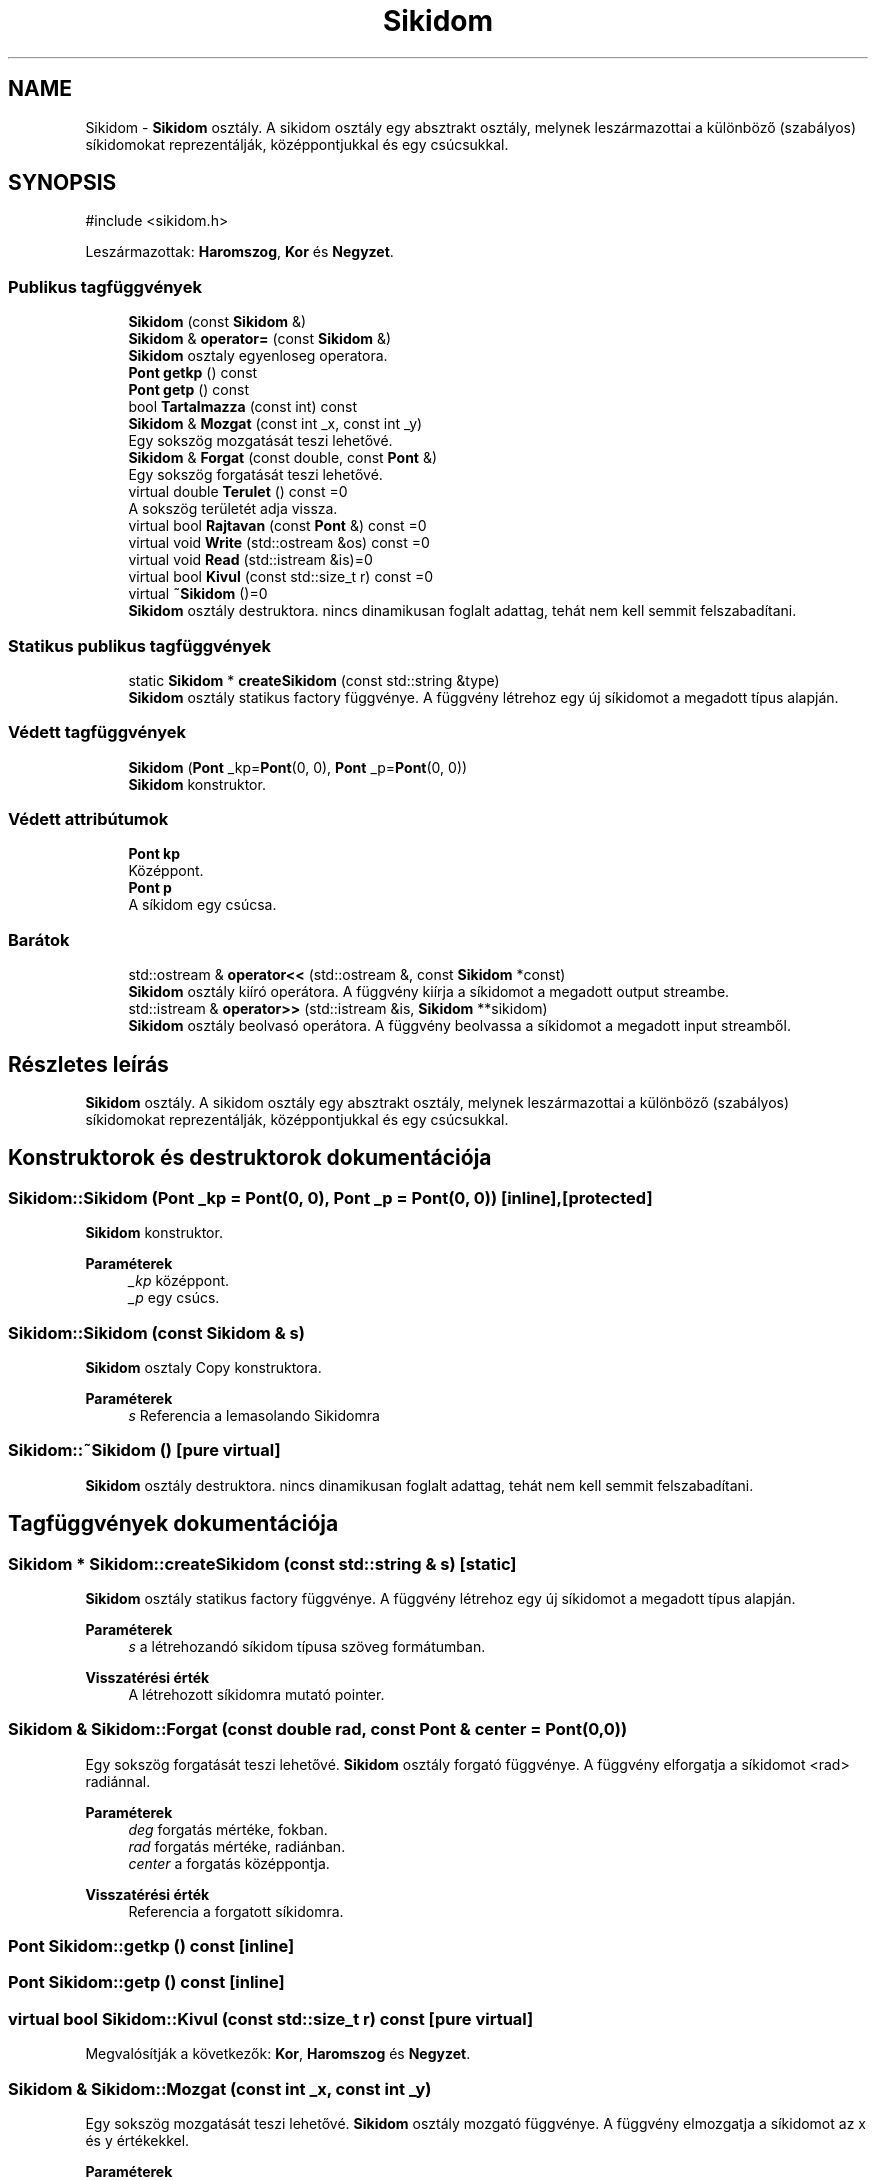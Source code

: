 .TH "Sikidom" 3 "Version 1.0.0" "sikidom" \" -*- nroff -*-
.ad l
.nh
.SH NAME
Sikidom \- \fBSikidom\fP osztály\&. A sikidom osztály egy absztrakt osztály, melynek leszármazottai a különböző (szabályos) síkidomokat reprezentálják, középpontjukkal és egy csúcsukkal\&.  

.SH SYNOPSIS
.br
.PP
.PP
\fR#include <sikidom\&.h>\fP
.PP
Leszármazottak: \fBHaromszog\fP, \fBKor\fP és \fBNegyzet\fP\&.
.SS "Publikus tagfüggvények"

.in +1c
.ti -1c
.RI "\fBSikidom\fP (const \fBSikidom\fP &)"
.br
.ti -1c
.RI "\fBSikidom\fP & \fBoperator=\fP (const \fBSikidom\fP &)"
.br
.RI "\fBSikidom\fP osztaly egyenloseg operatora\&. "
.ti -1c
.RI "\fBPont\fP \fBgetkp\fP () const"
.br
.ti -1c
.RI "\fBPont\fP \fBgetp\fP () const"
.br
.ti -1c
.RI "bool \fBTartalmazza\fP (const int) const"
.br
.ti -1c
.RI "\fBSikidom\fP & \fBMozgat\fP (const int _x, const int _y)"
.br
.RI "Egy sokszög mozgatását teszi lehetővé\&. "
.ti -1c
.RI "\fBSikidom\fP & \fBForgat\fP (const double, const \fBPont\fP &)"
.br
.RI "Egy sokszög forgatását teszi lehetővé\&. "
.ti -1c
.RI "virtual double \fBTerulet\fP () const =0"
.br
.RI "A sokszög területét adja vissza\&. "
.ti -1c
.RI "virtual bool \fBRajtavan\fP (const \fBPont\fP &) const =0"
.br
.ti -1c
.RI "virtual void \fBWrite\fP (std::ostream &os) const =0"
.br
.ti -1c
.RI "virtual void \fBRead\fP (std::istream &is)=0"
.br
.ti -1c
.RI "virtual bool \fBKivul\fP (const std::size_t r) const =0"
.br
.ti -1c
.RI "virtual \fB~Sikidom\fP ()=0"
.br
.RI "\fBSikidom\fP osztály destruktora\&. nincs dinamikusan foglalt adattag, tehát nem kell semmit felszabadítani\&. "
.in -1c
.SS "Statikus publikus tagfüggvények"

.in +1c
.ti -1c
.RI "static \fBSikidom\fP * \fBcreateSikidom\fP (const std::string &type)"
.br
.RI "\fBSikidom\fP osztály statikus factory függvénye\&. A függvény létrehoz egy új síkidomot a megadott típus alapján\&. "
.in -1c
.SS "Védett tagfüggvények"

.in +1c
.ti -1c
.RI "\fBSikidom\fP (\fBPont\fP _kp=\fBPont\fP(0, 0), \fBPont\fP _p=\fBPont\fP(0, 0))"
.br
.RI "\fBSikidom\fP konstruktor\&. "
.in -1c
.SS "Védett attribútumok"

.in +1c
.ti -1c
.RI "\fBPont\fP \fBkp\fP"
.br
.RI "Középpont\&. "
.ti -1c
.RI "\fBPont\fP \fBp\fP"
.br
.RI "A síkidom egy csúcsa\&. "
.in -1c
.SS "Barátok"

.in +1c
.ti -1c
.RI "std::ostream & \fBoperator<<\fP (std::ostream &, const \fBSikidom\fP *const)"
.br
.RI "\fBSikidom\fP osztály kiíró operátora\&. A függvény kiírja a síkidomot a megadott output streambe\&. "
.ti -1c
.RI "std::istream & \fBoperator>>\fP (std::istream &is, \fBSikidom\fP **sikidom)"
.br
.RI "\fBSikidom\fP osztály beolvasó operátora\&. A függvény beolvassa a síkidomot a megadott input streamből\&. "
.in -1c
.SH "Részletes leírás"
.PP 
\fBSikidom\fP osztály\&. A sikidom osztály egy absztrakt osztály, melynek leszármazottai a különböző (szabályos) síkidomokat reprezentálják, középpontjukkal és egy csúcsukkal\&. 
.SH "Konstruktorok és destruktorok dokumentációja"
.PP 
.SS "Sikidom::Sikidom (\fBPont\fP _kp = \fR\fBPont\fP(0, 0)\fP, \fBPont\fP _p = \fR\fBPont\fP(0, 0)\fP)\fR [inline]\fP, \fR [protected]\fP"

.PP
\fBSikidom\fP konstruktor\&. 
.PP
\fBParaméterek\fP
.RS 4
\fI_kp\fP középpont\&. 
.br
\fI_p\fP egy csúcs\&. 
.RE
.PP

.SS "Sikidom::Sikidom (const \fBSikidom\fP & s)"
\fBSikidom\fP osztaly Copy konstruktora\&.
.PP
\fBParaméterek\fP
.RS 4
\fIs\fP Referencia a lemasolando Sikidomra 
.RE
.PP

.SS "Sikidom::~Sikidom ()\fR [pure virtual]\fP"

.PP
\fBSikidom\fP osztály destruktora\&. nincs dinamikusan foglalt adattag, tehát nem kell semmit felszabadítani\&. 
.SH "Tagfüggvények dokumentációja"
.PP 
.SS "\fBSikidom\fP * Sikidom::createSikidom (const std::string & s)\fR [static]\fP"

.PP
\fBSikidom\fP osztály statikus factory függvénye\&. A függvény létrehoz egy új síkidomot a megadott típus alapján\&. 
.PP
\fBParaméterek\fP
.RS 4
\fIs\fP a létrehozandó síkidom típusa szöveg formátumban\&. 
.RE
.PP
\fBVisszatérési érték\fP
.RS 4
A létrehozott síkidomra mutató pointer\&. 
.RE
.PP

.SS "\fBSikidom\fP & Sikidom::Forgat (const double rad, const \fBPont\fP & center = \fR\fBPont\fP(0, 0)\fP)"

.PP
Egy sokszög forgatását teszi lehetővé\&. \fBSikidom\fP osztály forgató függvénye\&. A függvény elforgatja a síkidomot <rad> radiánnal\&.
.PP
\fBParaméterek\fP
.RS 4
\fIdeg\fP forgatás mértéke, fokban\&.
.br
\fIrad\fP forgatás mértéke, radiánban\&. 
.br
\fIcenter\fP a forgatás középpontja\&. 
.RE
.PP
\fBVisszatérési érték\fP
.RS 4
Referencia a forgatott síkidomra\&. 
.RE
.PP

.SS "\fBPont\fP Sikidom::getkp () const\fR [inline]\fP"

.SS "\fBPont\fP Sikidom::getp () const\fR [inline]\fP"

.SS "virtual bool Sikidom::Kivul (const std::size_t r) const\fR [pure virtual]\fP"

.PP
Megvalósítják a következők: \fBKor\fP, \fBHaromszog\fP és \fBNegyzet\fP\&.
.SS "\fBSikidom\fP & Sikidom::Mozgat (const int _x, const int _y)"

.PP
Egy sokszög mozgatását teszi lehetővé\&. \fBSikidom\fP osztály mozgató függvénye\&. A függvény elmozgatja a síkidomot az x és y értékekkel\&.
.PP
\fBParaméterek\fP
.RS 4
\fI_x\fP x tengely irányú mozgatás mértéke\&. 
.br
\fI_y\fP y tengely irányú mozgatás mértéke\&.
.br
\fI_x\fP x tengely irányú mozgatás mértéke\&. 
.br
\fI_y\fP y tengely irányú mozgatás mértéke\&. 
.RE
.PP
\fBVisszatérési érték\fP
.RS 4
Referencia a mozgatott síkidomra\&. 
.RE
.PP

.SS "\fBSikidom\fP & Sikidom::operator= (const \fBSikidom\fP & s)"

.PP
\fBSikidom\fP osztaly egyenloseg operatora\&. 
.PP
\fBParaméterek\fP
.RS 4
\fIs\fP 
.RE
.PP
\fBVisszatérési érték\fP
.RS 4
Az egymásután fűzhető műveletek miatt \fBSikidom\fP referencia\&. 
.RE
.PP

.SS "virtual bool Sikidom::Rajtavan (const \fBPont\fP &) const\fR [pure virtual]\fP"

.PP
Megvalósítják a következők: \fBKor\fP, \fBHaromszog\fP és \fBNegyzet\fP\&.
.SS "virtual void Sikidom::Read (std::istream & is)\fR [pure virtual]\fP"

.PP
Megvalósítják a következők: \fBKor\fP, \fBHaromszog\fP és \fBNegyzet\fP\&.
.SS "bool Sikidom::Tartalmazza (const int) const"

.SS "virtual double Sikidom::Terulet () const\fR [pure virtual]\fP"

.PP
A sokszög területét adja vissza\&. 
.PP
Megvalósítják a következők: \fBKor\fP, \fBHaromszog\fP és \fBNegyzet\fP\&.
.SS "virtual void Sikidom::Write (std::ostream & os) const\fR [pure virtual]\fP"

.PP
Megvalósítják a következők: \fBKor\fP, \fBHaromszog\fP és \fBNegyzet\fP\&.
.SH "Barát és kapcsolódó függvények dokumentációja"
.PP 
.SS "std::ostream & operator<< (std::ostream & os, const \fBSikidom\fP * const sikidom)\fR [friend]\fP"

.PP
\fBSikidom\fP osztály kiíró operátora\&. A függvény kiírja a síkidomot a megadott output streambe\&. 
.PP
\fBParaméterek\fP
.RS 4
\fIos\fP a kimeneti stream\&. 
.br
\fIsikidom\fP a kiírandó síkidomra mutató pointer\&. 
.RE
.PP
\fBVisszatérési érték\fP
.RS 4
A kimeneti stream referenciája\&. 
.RE
.PP

.SS "std::istream & operator>> (std::istream & is, \fBSikidom\fP ** sikidom)\fR [friend]\fP"

.PP
\fBSikidom\fP osztály beolvasó operátora\&. A függvény beolvassa a síkidomot a megadott input streamből\&. 
.PP
\fBParaméterek\fP
.RS 4
\fIis\fP a bemeneti stream\&. 
.br
\fIsikidom\fP a beolvasott síkidomra mutató pointer\&. 
.RE
.PP
\fBVisszatérési érték\fP
.RS 4
A bemeneti stream referenciája\&. 
.RE
.PP

.SH "Adattagok dokumentációja"
.PP 
.SS "\fBPont\fP Sikidom::kp\fR [protected]\fP"

.PP
Középpont\&. 
.SS "\fBPont\fP Sikidom::p\fR [protected]\fP"

.PP
A síkidom egy csúcsa\&. 

.SH "Szerző"
.PP 
Ezt a dokumentációt a Doxygen készítette a sikidom projekthez a forráskódból\&.
